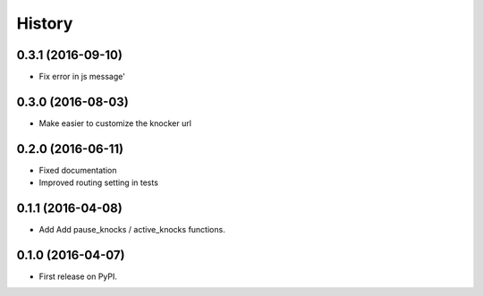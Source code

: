 .. :changelog:

History
-------

0.3.1 (2016-09-10)
++++++++++++++++++

* Fix error in js message'

0.3.0 (2016-08-03)
++++++++++++++++++

* Make easier to customize the knocker url

0.2.0 (2016-06-11)
++++++++++++++++++

* Fixed documentation
* Improved routing setting in tests

0.1.1 (2016-04-08)
++++++++++++++++++

* Add Add pause_knocks / active_knocks functions.

0.1.0 (2016-04-07)
++++++++++++++++++

* First release on PyPI.
